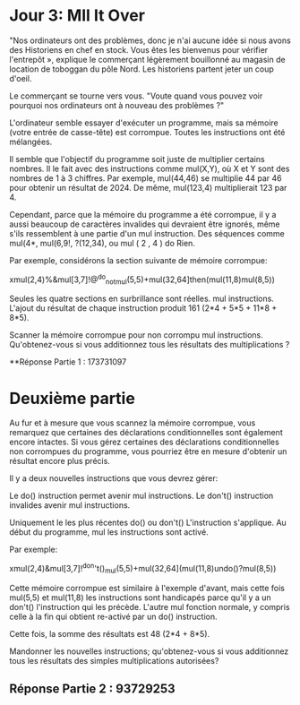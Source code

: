 * Jour 3: Mll It Over 

"Nos ordinateurs ont des problèmes, donc je n'ai aucune idée si nous avons des Historiens en chef en stock. Vous êtes les bienvenus pour vérifier l'entrepôt », explique le commerçant légèrement bouillonné au magasin de location de toboggan du pôle Nord. Les historiens partent jeter un coup d'oeil.

Le commerçant se tourne vers vous. "Voute quand vous pouvez voir pourquoi nos ordinateurs ont à nouveau des problèmes ?"

L'ordinateur semble essayer d'exécuter un programme, mais sa mémoire (votre entrée de casse-tête) est corrompue. Toutes les instructions ont été mélangées.

Il semble que l'objectif du programme soit juste de multiplier certains nombres. Il le fait avec des instructions comme mul(X,Y), où X et Y sont des nombres de 1 à 3 chiffres. Par exemple, mul(44,46) se multiplie 44 par 46 pour obtenir un résultat de 2024. De même, mul(123,4) multiplierait 123 par 4.

Cependant, parce que la mémoire du programme a été corrompue, il y a aussi beaucoup de caractères invalides qui devraient être ignorés, même s'ils ressemblent à une partie d'un mul instruction. Des séquences comme mul(4*, mul(6,9!, ?(12,34), ou mul ( 2 , 4 ) do Rien.

Par exemple, considérons la section suivante de mémoire corrompue:

xmul(2,4)%&mul[3,7]!@^do_not_mul(5,5)+mul(32,64]then(mul(11,8)mul(8,5))

Seules les quatre sections en surbrillance sont réelles. mul instructions. L'ajout du résultat de chaque instruction produit 161 (2*4 + 5*5 + 11*8 + 8*5).

Scanner la mémoire corrompue pour non corrompu mul instructions. Qu'obtenez-vous si vous additionnez tous les résultats des multiplications ?

**Réponse Partie 1 : 173731097

* Deuxième partie 

Au fur et à mesure que vous scannez la mémoire corrompue, vous remarquez que certaines des déclarations conditionnelles sont également encore intactes. Si vous gérez certaines des déclarations conditionnelles non corrompues du programme, vous pourriez être en mesure d'obtenir un résultat encore plus précis.

Il y a deux nouvelles instructions que vous devrez gérer:

    Le do() instruction permet avenir mul instructions.
    Le don't() instruction invalides avenir mul instructions.

Uniquement le les plus récentes do() ou don't() L'instruction s'applique. Au début du programme, mul les instructions sont activé.

Par exemple:

xmul(2,4)&mul[3,7]!^don't()_mul(5,5)+mul(32,64](mul(11,8)undo()?mul(8,5))

Cette mémoire corrompue est similaire à l'exemple d'avant, mais cette fois mul(5,5) et mul(11,8) les instructions sont handicapés parce qu'il y a un don't() l'instruction qui les précède. L'autre mul fonction normale, y compris celle à la fin qui obtient re-activé par un do() instruction.

Cette fois, la somme des résultats est 48 (2*4 + 8*5).

Mandonner les nouvelles instructions; qu'obtenez-vous si vous additionnez tous les résultats des simples multiplications autorisées?

** Réponse Partie 2 : 93729253
